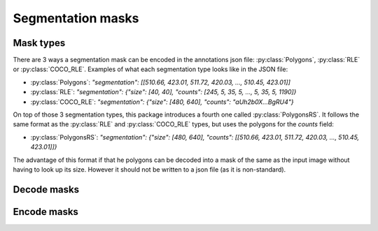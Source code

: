 Segmentation masks
==================

Mask types
----------
There are 3 ways a segmentation mask can be encoded in the annotations json file: :py:class:`Polygons`, :py:class:`RLE` or :py:class:`COCO_RLE`.
Examples of what each segmentation type looks like in the JSON file:

* :py:class:`Polygons`: `"segmentation": [[510.66, 423.01, 511.72, 420.03, ..., 510.45, 423.01]]`
* :py:class:`RLE`: `"segmentation": {"size": [40, 40], "counts": [245, 5, 35, 5, ..., 5, 35, 5, 1190]}`
* :py:class:`COCO_RLE`: `"segmentation": {"size": [480, 640], "counts": "aUh2b0X...BgRU4"}`

On top of those 3 segmentation types, this package introduces a fourth one called :py:class:`PolygonsRS`.
It follows the same format as the :py:class:`RLE` and :py:class:`COCO_RLE` types, but uses the polygons for the `counts` field:

* :py:class:`PolygonsRS`: `"segmentation": {"size": [480, 640], "counts": [[510.66, 423.01, 511.72, 420.03, ..., 510.45, 423.01]]}`

The advantage of this format if that he polygons can be decoded into a mask of the same as the input image without having to look up its size. However it should not be written to a json file (as it is non-standard).

Decode masks
----------------

.. function:: rpycocotools.mask.decode(encoded_mask: RLE | COCO_RLE | Polygons | PolygonsRS, width: None | int, height: None | int) -> npt.NDArray[np.uint8]

  Decode a mask to a :class:`numpy.ndarray`.

  :param RLE | COCO_RLE | Polygons | PolygonsRS encoded_mask: The encoded mask.
  :param int width: Use only when the mask is a :py:class:`Polygon`. The width of the image corresponding to the polygons.
  :param int height: Use only when the mask is a :py:class:`Polygon`. The height of the image corresponding to the polygons.
  :raise ValueError: If the mask conversion failed.
  :return: The decoded mask as a NumPy array.
  :rtype: ``npt.NDArray[np.uint8]``


Encode masks
----------------

.. function:: rpycocotools.mask.encode(mask: npt.NDArray[np.uint8], target: Literal["polygons"] | Literal["rle"] | Literal["coco_rle"] | Literal["polygons_rs"]) -> Polygons | RLE | COCO_RLE | PolygonsRS:

  Encode/compress a :class:`numpy.ndarray` mask to the desired format.

  :param npt.NDArray[np.uint8] encoded_mask: The uncompressed mask.
  :raise ValueError: If the mask conversion failed.
  :return: The compressed mask.
  :rtype: ``Polygons | RLE | COCO_RLE | PolygonsRS``
